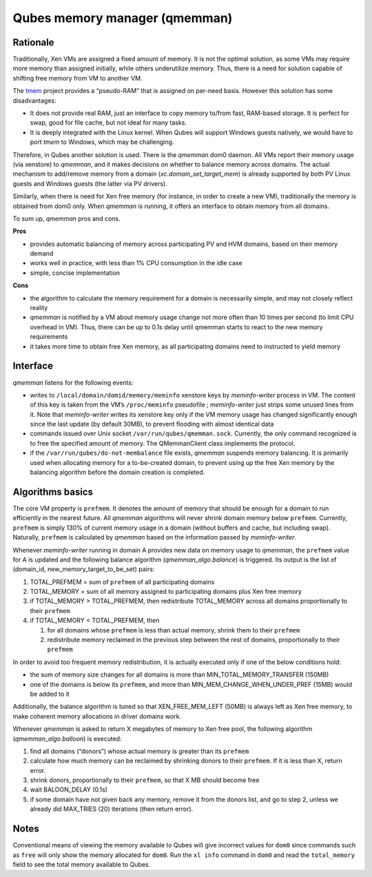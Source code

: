 ==============================
Qubes memory manager (qmemman)
==============================


Rationale
---------


Traditionally, Xen VMs are assigned a fixed amount of memory. It is not the optimal solution, as some VMs may require more memory than assigned initially, while others underutilize memory. Thus, there is a need for solution capable of shifting free memory from VM to another VM.

The `tmem <https://web.archive.org/web/20210712161104/https://oss.oracle.com/projects/tmem/>`__ project provides a “pseudo-RAM” that is assigned on per-need basis. However this solution has some disadvantages:

- It does not provide real RAM, just an interface to copy memory to/from fast, RAM-based storage. It is perfect for swap, good for file cache, but not ideal for many tasks.

- It is deeply integrated with the Linux kernel. When Qubes will support Windows guests natively, we would have to port *tmem* to Windows, which may be challenging.



Therefore, in Qubes another solution is used. There is the *qmemman* dom0 daemon. All VMs report their memory usage (via xenstore) to *qmemman*, and it makes decisions on whether to balance memory across domains. The actual mechanism to add/remove memory from a domain (*xc.domain_set_target_mem*) is already supported by both PV Linux guests and Windows guests (the latter via PV drivers).

Similarly, when there is need for Xen free memory (for instance, in order to create a new VM), traditionally the memory is obtained from dom0 only. When *qmemman* is running, it offers an interface to obtain memory from all domains.

To sum up, *qmemman* pros and cons.

|checkmark| **Pros**

- provides automatic balancing of memory across participating PV and HVM domains, based on their memory demand

- works well in practice, with less than 1% CPU consumption in the idle case

- simple, concise implementation



|redx| **Cons**

- the algorithm to calculate the memory requirement for a domain is necessarily simple, and may not closely reflect reality

- *qmemman* is notified by a VM about memory usage change not more often than 10 times per second (to limit CPU overhead in VM). Thus, there can be up to 0.1s delay until qmemman starts to react to the new memory requirements

- it takes more time to obtain free Xen memory, as all participating domains need to instructed to yield memory



Interface
---------


*qmemman* listens for the following events:

- writes to ``/local/domain/domid/memory/meminfo`` xenstore keys by *meminfo-writer* process in VM. The content of this key is taken from the VM’s ``/proc/meminfo`` pseudofile ; *meminfo-writer* just strips some unused lines from it. Note that *meminfo-writer* writes its xenstore key only if the VM memory usage has changed significantly enough since the last update (by default 30MB), to prevent flooding with almost identical data

- commands issued over Unix socket ``/var/run/qubes/qmemman.sock``. Currently, the only command recognized is to free the specified amount of memory. The QMemmanClient class implements the protocol.

- if the ``/var/run/qubes/do-not-membalance`` file exists, *qmemman* suspends memory balancing. It is primarily used when allocating memory for a to-be-created domain, to prevent using up the free Xen memory by the balancing algorithm before the domain creation is completed.



Algorithms basics
-----------------


The core VM property is ``prefmem``. It denotes the amount of memory that should be enough for a domain to run efficiently in the nearest future. All *qmemman* algorithms will never shrink domain memory below ``prefmem``. Currently, ``prefmem`` is simply 130% of current memory usage in a domain (without buffers and cache, but including swap). Naturally, ``prefmem`` is calculated by *qmemman* based on the information passed by *meminfo-writer*.

Whenever *meminfo-writer* running in domain A provides new data on memory usage to *qmemman*, the ``prefmem`` value for A is updated and the following balance algorithm (*qmemman_algo.balance*) is triggered. Its output is the list of (domain_id, new_memory_target_to_be_set) pairs:

1. TOTAL_PREFMEM = sum of ``prefmem`` of all participating domains

2. TOTAL_MEMORY = sum of all memory assigned to participating domains plus Xen free memory

3. if TOTAL_MEMORY > TOTAL_PREFMEM, then redistribute TOTAL_MEMORY across all domains proportionally to their ``prefmem``

4. if TOTAL_MEMORY < TOTAL_PREFMEM, then

   1. for all domains whose ``prefmem`` is less than actual memory, shrink them to their ``prefmem``

   2. redistribute memory reclaimed in the previous step between the rest of domains, proportionally to their ``prefmem``





In order to avoid too frequent memory redistribution, it is actually executed only if one of the below conditions hold:

- the sum of memory size changes for all domains is more than MIN_TOTAL_MEMORY_TRANSFER (150MB)

- one of the domains is below its ``prefmem``, and more than MIN_MEM_CHANGE_WHEN_UNDER_PREF (15MB) would be added to it



Additionally, the balance algorithm is tuned so that XEN_FREE_MEM_LEFT (50MB) is always left as Xen free memory, to make coherent memory allocations in driver domains work.

Whenever *qmemman* is asked to return X megabytes of memory to Xen free pool, the following algorithm (*qmemman_algo.balloon*) is executed:

1. find all domains (“donors”) whose actual memory is greater than its ``prefmem``

2. calculate how much memory can be reclaimed by shrinking donors to their ``prefmem``. If it is less than X, return error.

3. shrink donors, proportionally to their ``prefmem``, so that X MB should become free

4. wait BALOON_DELAY (0.1s)

5. if some domain have not given back any memory, remove it from the donors list, and go to step 2, unless we already did MAX_TRIES (20) iterations (then return error).



Notes
-----


Conventional means of viewing the memory available to Qubes will give incorrect values for ``dom0`` since commands such as ``free`` will only show the memory allocated for ``dom0``. Run the ``xl info`` command in ``dom0`` and read the ``total_memory`` field to see the total memory available to Qubes.

.. |checkmark| image:: /attachment/doc/checkmark.png
.. |redx| image:: /attachment/doc/red_x.png

